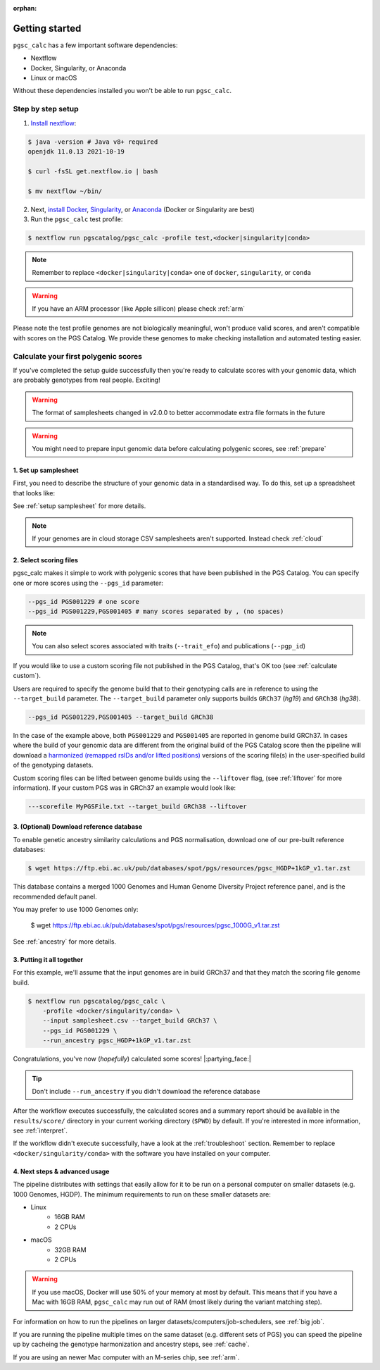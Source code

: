 :orphan:

.. _get started:

Getting started
===============

``pgsc_calc`` has a few important software dependencies:

* Nextflow
* Docker, Singularity, or Anaconda
* Linux or macOS

Without these dependencies installed you won't be able to run ``pgsc_calc``.

Step by step setup
------------------

1. `Install nextflow`_:

.. code-block:: console

    $ java -version # Java v8+ required
    openjdk 11.0.13 2021-10-19

    $ curl -fsSL get.nextflow.io | bash

    $ mv nextflow ~/bin/

2. Next, `install Docker`_, `Singularity`_, or `Anaconda`_ (Docker or
   Singularity are best)

3. Run the ``pgsc_calc`` test profile:

.. code-block:: console

    $ nextflow run pgscatalog/pgsc_calc -profile test,<docker|singularity|conda>

.. _`Install nextflow`: https://www.nextflow.io/docs/latest/getstarted.html
.. _`install Docker`: https://docs.docker.com/engine/install/
.. _`Singularity`: https://sylabs.io/guides/3.0/user-guide/installation.html
.. _`Anaconda`: https://docs.conda.io/projects/conda/en/latest/user-guide/install/index.html

.. note:: Remember to replace ``<docker|singularity|conda>`` one of ``docker``, ``singularity``, or ``conda``

.. warning:: If you have an ARM processor (like Apple sillicon) please check :ref:`arm`      


Please note the test profile genomes are not biologically meaningful, won't
produce valid scores, and aren't compatible with scores on the PGS Catalog. We
provide these genomes to make checking installation and automated testing
easier.

Calculate your first polygenic scores
-------------------------------------

If you've completed the setup guide successfully then you're ready to calculate
scores with your genomic data, which are probably genotypes from real
people. Exciting!

.. warning:: The format of samplesheets changed in v2.0.0 to better accommodate
             extra file formats in the future
   
.. warning:: You might need to prepare input genomic data before calculating
           polygenic scores, see :ref:`prepare`

1. Set up samplesheet
~~~~~~~~~~~~~~~~~~~~~

First, you need to describe the structure of your genomic data in a standardised
way. To do this, set up a spreadsheet that looks like:

.. csv-table:: Example samplesheet for a combined plink2 file set
   :file: ../assets/examples/samplesheet_multichrom.csv
   :header-rows: 1

.. csv-table:: Example samplesheet for a plink2 file set split by chromosome
   :file: ../assets/examples/samplesheet.csv
   :header-rows: 1

.. csv-table:: Example samplesheet for a combined VCF file
   :file: ../assets/examples/samplesheet_multichrom_vcf.csv
   :header-rows: 1

See :ref:`setup samplesheet` for more details.

.. note:: If your genomes are in cloud storage CSV samplesheets aren't supported. Instead check :ref:`cloud`

2. Select scoring files
~~~~~~~~~~~~~~~~~~~~~~~

pgsc_calc makes it simple to work with polygenic scores that have been published
in the PGS Catalog. You can specify one or more scores using the ``--pgs_id``
parameter:

.. code-block:: console

    --pgs_id PGS001229 # one score
    --pgs_id PGS001229,PGS001405 # many scores separated by , (no spaces)

.. note:: You can also select scores associated with traits (``--trait_efo``) and
          publications (``--pgp_id``)
          
If you would like to use a custom scoring file not published in the PGS Catalog,
that's OK too (see :ref:`calculate custom`).

Users are required to specify the genome build that to their genotyping calls are in reference
to using the ``--target_build`` parameter. The ``--target_build`` parameter only supports builds
``GRCh37`` (*hg19*) and ``GRCh38`` (*hg38*).

.. code-block:: console

    --pgs_id PGS001229,PGS001405 --target_build GRCh38

In the case of the example above, both ``PGS001229`` and ``PGS001405`` are reported in genome build GRCh37.
In cases where the build of your genomic data are different from the original build of the PGS Catalog score
then the pipeline will download a `harmonized (remapped rsIDs and/or lifted positions)`_  versions of the
scoring file(s) in the user-specified build of the genotyping datasets.

Custom scoring files can be lifted between genome builds using the ``--liftover`` flag, (see :ref:`liftover`
for more information). If your custom PGS was in GRCh37 an example would look like:

.. code-block:: console

    ---scorefile MyPGSFile.txt --target_build GRCh38 --liftover

.. _harmonized (remapped rsIDs and/or lifted positions): https://www.pgscatalog.org/downloads/#dl_ftp_scoring_hm_pos

3. (Optional) Download reference database
~~~~~~~~~~~~~~~~~~~~~~~~~~~~~~~~~~~~~~~~~

To enable genetic ancestry similarity calculations and PGS normalisation,
download one of our pre-built reference databases:

.. code-block:: console

    $ wget https://ftp.ebi.ac.uk/pub/databases/spot/pgs/resources/pgsc_HGDP+1kGP_v1.tar.zst

This database contains a merged 1000 Genomes and Human Genome Diversity Project reference panel, and is the recommended default panel. 

You may prefer to use 1000 Genomes only:

    $ wget https://ftp.ebi.ac.uk/pub/databases/spot/pgs/resources/pgsc_1000G_v1.tar.zst

See :ref:`ancestry` for more details.

3. Putting it all together
~~~~~~~~~~~~~~~~~~~~~~~~~~

For this example, we'll assume that the input genomes are in build GRCh37 and that
they match the scoring file genome build.

.. code-block:: console

    $ nextflow run pgscatalog/pgsc_calc \
        -profile <docker/singularity/conda> \
        --input samplesheet.csv --target_build GRCh37 \
        --pgs_id PGS001229 \
        --run_ancestry pgsc_HGDP+1kGP_v1.tar.zst

Congratulations, you've now (`hopefully`) calculated some scores!
|:partying_face:|

.. tip:: Don't include ``--run_ancestry`` if you didn't download the reference database
         
After the workflow executes successfully, the calculated scores and a summary
report should be available in the ``results/score/`` directory in your current
working directory (``$PWD``) by default. If you're interested in more
information, see :ref:`interpret`.

If the workflow didn't execute successfully, have a look at the
:ref:`troubleshoot` section. Remember to replace ``<docker/singularity/conda>``
with the software you have installed on your computer.

         
4. Next steps & advanced usage
~~~~~~~~~~~~~~~~~~~~~~~~~~~~~~

The pipeline distributes with settings that easily allow for it to be run on a
personal computer on smaller datasets (e.g. 1000 Genomes, HGDP). The minimum
requirements to run on these smaller datasets are:

* Linux
    - 16GB RAM
    - 2 CPUs
* macOS
    - 32GB RAM
    - 2 CPUs

.. warning:: If you use macOS, Docker will use 50% of your memory at most by
             default. This means that if you have a Mac with 16GB RAM,
             ``pgsc_calc`` may run out of RAM (most likely during the variant
             matching step).

For information on how to run the pipelines on larger datasets/computers/job-schedulers,
see :ref:`big job`.

If you are running the pipeline multiple times on the same dataset (e.g. different sets of
PGS) you can speed the pipeline up by cacheing the genotype harmonization and ancestry steps,
see :ref:`cache`.

If you are using an newer Mac computer with an M-series chip, see :ref:`arm`.
